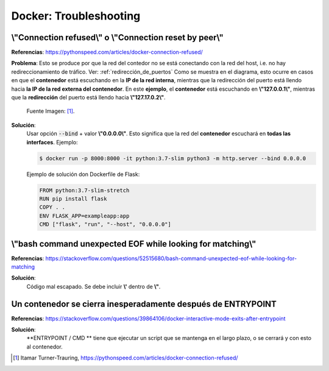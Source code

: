 =====================================
Docker: Troubleshooting
=====================================

.. _connection_refuse_connection_rest_by_peer:

\\"Connection refused\\" o \\"Connection reset by peer\\"
-------------------------------------------------------------------

**Referencias**: https://pythonspeed.com/articles/docker-connection-refused/

**Problema**: Esto se produce por que la red del contedor no se está conectando con la red del host, i.e. no hay redireccionamiento de tráfico. 
Ver: :ref:`redirección_de_puertos`
Como se muestra en el diagrama, esto ocurre en casos en que el **contenedor** está escuchando en la **IP de la red interna**, mientras que la redirección del puerto está llendo hacia **la IP de la red externa del contenedor**.
En este **ejemplo**, el **contenedor** está escuchando en **\\"127.0.0.1\\"**, mientras que la **redirección** del puerto está llendo hacia **\\"127.17.0.2\\"**.

    .. image:: https://d33wubrfki0l68.cloudfront.net/eb92be77f9c223f325cc5937105548e9c0c2111e/b72c8/assets/docker-connection-refused/docker-portforward.svg
        :alt: localhost-networking

    Fuente Imagen: [1]_.

**Solución**:
    Usar opción :code:`--bind` + valor **\\"0.0.0.0\\"**. Esto significa que la red del **contenedor** escuchará en **todas las interfaces**.
    Ejemplo:

    .. code-block:: bash

        $ docker run -p 8000:8000 -it python:3.7-slim python3 -m http.server --bind 0.0.0.0

    Ejemplo de solución don Dockerfile de Flask:
    
    .. code-block:: bash

        FROM python:3.7-slim-stretch
        RUN pip install flask
        COPY . .
        ENV FLASK_APP=exampleapp:app
        CMD ["flask", "run", "--host", "0.0.0.0"]

\\"bash command unexpected EOF while looking for matching\\"
-------------------------------------------------------------------

**Referencias**: https://stackoverflow.com/questions/52515680/bash-command-unexpected-eof-while-looking-for-matching

**Solución**:
   Código mal escapado. Se debe incluir **\\'** dentro de **\\"**. 


Un contenedor se cierra inesperadamente después de ENTRYPOINT
-------------------------------------------------------------------

**Referencias**: https://stackoverflow.com/questions/39864106/docker-interactive-mode-exits-after-entrypoint

**Solución**:
   **ENTRYPOINT / CMD ** tiene que ejecutar un script que se mantenga en el largo plazo, o se cerrará y con esto al contenedor. 


.. [1] Itamar Turner-Trauring, https://pythonspeed.com/articles/docker-connection-refused/


